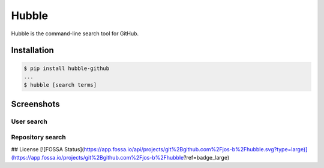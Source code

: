 ======
Hubble
======

Hubble is the command-line search tool for GitHub.

Installation
============

.. code-block:: bash

    $ pip install hubble-github
    ...
    $ hubble [search terms]

Screenshots
===========

User search
-----------

.. image:: https://raw.githubusercontent.com/jos-b/hubble/master/screenshots/torvalds.png

Repository search
-----------------

.. image:: https://raw.githubusercontent.com/jos-b/hubble/master/screenshots/webhook-discord.png


## License
[![FOSSA Status](https://app.fossa.io/api/projects/git%2Bgithub.com%2Fjos-b%2Fhubble.svg?type=large)](https://app.fossa.io/projects/git%2Bgithub.com%2Fjos-b%2Fhubble?ref=badge_large)
